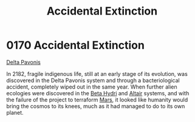:PROPERTIES:
:ID:       0a1b1fe5-9e9d-4fff-a123-5c6d4f90e9cc
:END:
#+title: Accidental Extinction
#+filetags: :beacon:
* 0170 Accidental Extinction
[[id:595aa273-d1b3-44fd-9f16-ddc7291b4bee][Delta Pavonis]]

In 2182, fragile indigenous life, still at an early stage of its
evolution, was discovered in the Delta Pavonis system and through a
bacteriological accident, completely wiped out in the same year. When
further alien ecologies were discovered in the [[id:0db1f0b9-a70d-4384-96a5-c1587a8270b1][Beta Hydri]] and [[id:144149ef-21cd-4e52-afea-dcf379d12d18][Altair]]
systems, and with the failure of the project to terraform [[id:8a55a32e-316d-469b-a19f-bdc7c4d4b018][Mars]], it
looked like humanity would bring the cosmos to its knees, much as it
had managed to do to its own planet.

[[file:img/beacons/0170.png]]
